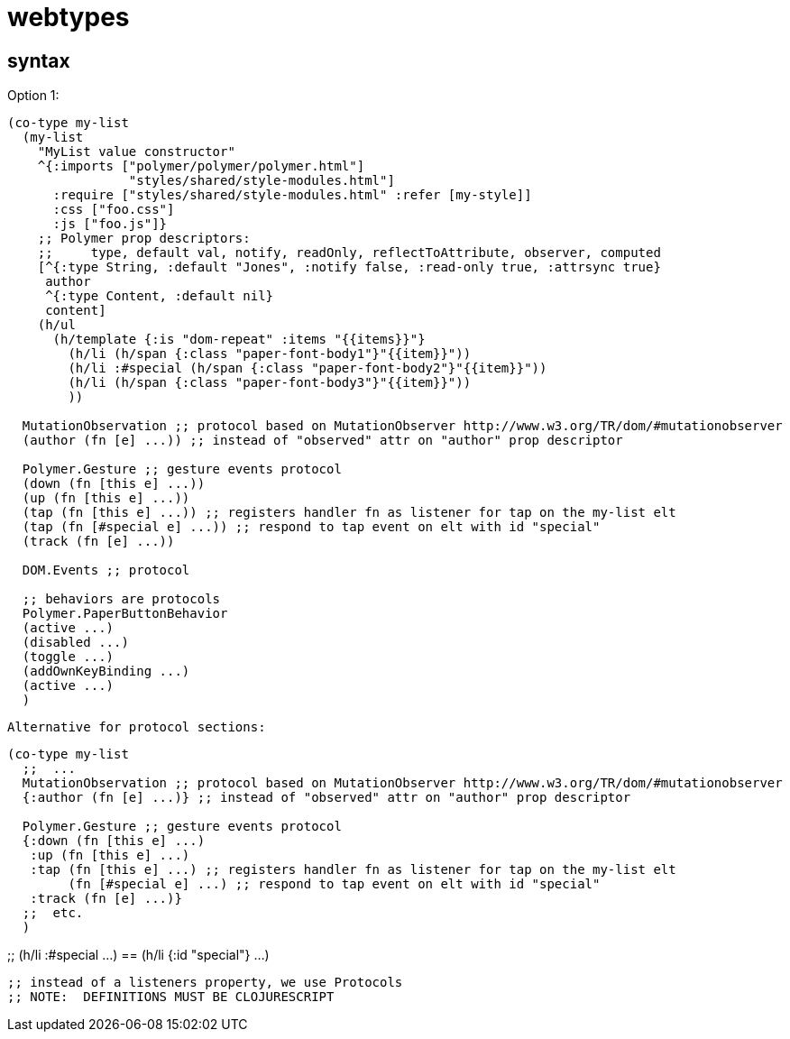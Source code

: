 # webtypes


## syntax

Option 1:

[source,clojure]
----
(co-type my-list
  (my-list
    "MyList value constructor"
    ^{:imports ["polymer/polymer/polymer.html"]
                "styles/shared/style-modules.html"]
      :require ["styles/shared/style-modules.html" :refer [my-style]]
      :css ["foo.css"]
      :js ["foo.js"]}
    ;; Polymer prop descriptors:
    ;;     type, default val, notify, readOnly, reflectToAttribute, observer, computed
    [^{:type String, :default "Jones", :notify false, :read-only true, :attrsync true}
     author
     ^{:type Content, :default nil}
     content]
    (h/ul
      (h/template {:is "dom-repeat" :items "{{items}}"}
        (h/li (h/span {:class "paper-font-body1"}"{{item}}"))
        (h/li :#special (h/span {:class "paper-font-body2"}"{{item}}"))
        (h/li (h/span {:class "paper-font-body3"}"{{item}}"))
        ))

  MutationObservation ;; protocol based on MutationObserver http://www.w3.org/TR/dom/#mutationobserver
  (author (fn [e] ...)) ;; instead of "observed" attr on "author" prop descriptor

  Polymer.Gesture ;; gesture events protocol
  (down (fn [this e] ...))
  (up (fn [this e] ...))
  (tap (fn [this e] ...)) ;; registers handler fn as listener for tap on the my-list elt
  (tap (fn [#special e] ...)) ;; respond to tap event on elt with id "special"
  (track (fn [e] ...))

  DOM.Events ;; protocol

  ;; behaviors are protocols
  Polymer.PaperButtonBehavior
  (active ...)
  (disabled ...)
  (toggle ...)
  (addOwnKeyBinding ...)
  (active ...)
  )
----

 Alternative for protocol sections:

[source,clojure]
----
(co-type my-list
  ;;  ...
  MutationObservation ;; protocol based on MutationObserver http://www.w3.org/TR/dom/#mutationobserver
  {:author (fn [e] ...)} ;; instead of "observed" attr on "author" prop descriptor

  Polymer.Gesture ;; gesture events protocol
  {:down (fn [this e] ...)
   :up (fn [this e] ...)
   :tap (fn [this e] ...) ;; registers handler fn as listener for tap on the my-list elt
        (fn [#special e] ...) ;; respond to tap event on elt with id "special"
   :track (fn [e] ...)}
  ;;  etc.
  )
----


;;  (h/li :#special ...)  ==  (h/li {:id "special"} ...)

  ;; instead of a listeners property, we use Protocols
  ;; NOTE:  DEFINITIONS MUST BE CLOJURESCRIPT

